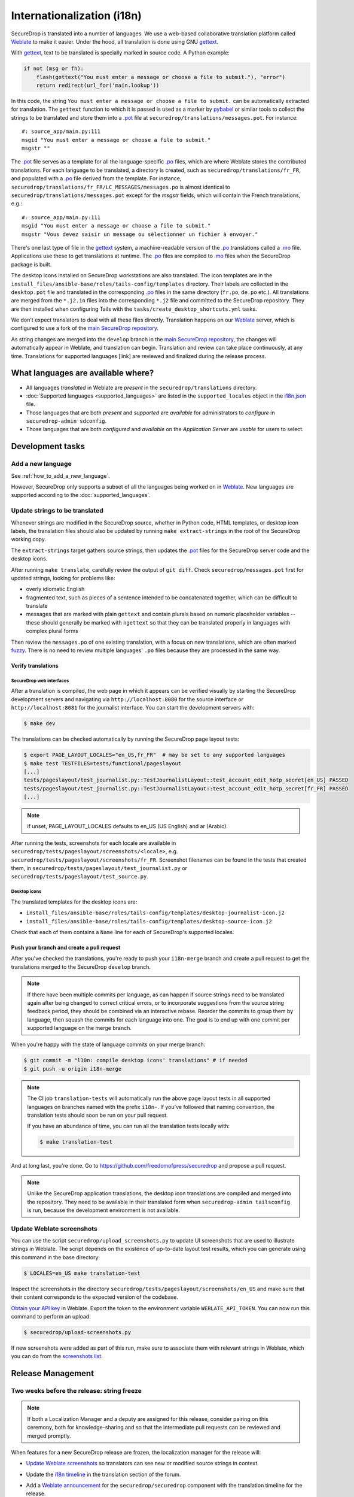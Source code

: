 Internationalization (i18n)
===========================

SecureDrop is translated into a number of languages. We use a
web-based collaborative translation platform called `Weblate`_ to make
it easier. Under the hood, all translation is done using GNU
`gettext`_.

With `gettext`_, text to be translated is specially marked in source
code. A Python example:

.. code:: python

   if not (msg or fh):
       flash(gettext("You must enter a message or choose a file to submit."), "error")
       return redirect(url_for('main.lookup'))

In this code, the string ``You must enter a message or choose a file to
submit.`` can be automatically extracted for translation. The
``gettext`` function to which it is passed is used as a marker by
`pybabel <https://babel.pocoo.org/en/latest/>`__ or similar tools to collect the
strings to be translated and store them into a `.pot`_ file at
``securedrop/translations/messages.pot``. For instance:

::

    #: source_app/main.py:111
    msgid "You must enter a message or choose a file to submit."
    msgstr ""

The `.pot`_ file serves as a template for all the language-specific
`.po`_ files, which are where Weblate stores the contributed
translations. For each language to be translated, a directory is
created, such as ``securedrop/translations/fr_FR``, and populated with
a `.po`_ file derived from the template. For instance,
``securedrop/translations/fr_FR/LC_MESSAGES/messages.po`` is almost
identical to ``securedrop/translations/messages.pot`` except for the
`msgstr` fields, which will contain the French translations, e.g.:

::

    #: source_app/main.py:111
    msgid "You must enter a message or choose a file to submit."
    msgstr "Vous devez saisir un message ou sélectionner un fichier à envoyer."

There's one last type of file in the `gettext`_ system, a
machine-readable version of the `.po`_ translations called a `.mo`_
file. Applications use these to get translations at runtime. The `.po`_
files are compiled to `.mo`_ files when the SecureDrop package is built.

The desktop icons installed on SecureDrop workstations are also
translated.  The icon templates are in the
``install_files/ansible-base/roles/tails-config/templates`` directory.
Their labels are collected in the ``desktop.pot`` file and translated
in the corresponding `.po`_ files in the same directory (``fr.po``,
``de.po`` etc.). All translations are merged from the ``*.j2.in``
files into the corresponding ``*.j2`` file and committed to the
SecureDrop repository. They are then installed when configuring Tails
with the ``tasks/create_desktop_shortcuts.yml`` tasks.

We don't expect translators to deal with all these files
directly. Translation happens on our `Weblate`_ server, which is
configured to use a fork of the `main SecureDrop repository`_.

As string changes are merged into the ``develop`` branch
in the `main SecureDrop repository`_, the changes will automatically
appear in Weblate, and translation can begin. Translation and review can take
place continuously, at any time. Translations for supported languages [link] are
reviewed and finalized during the release process.

What languages are available where?
-----------------------------------

* All languages *translated* in Weblate are *present* in the
  ``securedrop/translations`` directory.
* :doc:`Supported languages <supported_languages>` are listed in the
  ``supported_locales`` object in the `i18n.json`_ file.
* Those languages that are both *present* and *supported* are *available* for
  administrators to *configure* in ``securedrop-admin sdconfig``.
* Those languages that are both *configured* and *available* on the
  *Application Server* are *usable* for users to select.

Development tasks
-----------------

.. _add_a_new_language:

Add a new language
^^^^^^^^^^^^^^^^^^

See :ref:`how_to_add_a_new_language`.

However, SecureDrop only supports a subset of all the languages being worked on
in `Weblate`_.   New languages are supported according to the
:doc:`supported_languages`.

.. _update_strings_to_be_translated:

Update strings to be translated
^^^^^^^^^^^^^^^^^^^^^^^^^^^^^^^

Whenever strings are modified in the SecureDrop source, whether in
Python code, HTML templates, or desktop icon labels, the translation
files should also be updated by running ``make extract-strings`` in the root
of the SecureDrop working copy.

The ``extract-strings`` target gathers source strings, then updates the 
`.pot`_ files for the SecureDrop server code and the desktop icons.

After running ``make translate``, carefully review the output of ``git
diff``. Check ``securedrop/messages.pot`` first for updated strings,
looking for problems like:

* overly idiomatic English
* fragmented text, such as pieces of a sentence intended to be
  concatenated together, which can be difficult to translate
* messages that are marked with plain ``gettext`` and contain plurals
  based on numeric placeholder variables -- these should generally be
  marked with ``ngettext`` so that they can be translated properly in
  languages with complex plural forms

Then review the ``messages.po`` of one existing translation, with a
focus on new translations, which are often marked `fuzzy
<https://www.gnu.org/software/gettext/manual/html_node/Fuzzy-Entries.html>`__. There
is no need to review multiple languages' ``.po`` files because they
are processed in the same way.

Verify translations
~~~~~~~~~~~~~~~~~~~

SecureDrop web interfaces
"""""""""""""""""""""""""

After a translation is compiled, the web page in which it appears can
be verified visually by starting the SecureDrop development servers
and navigating via ``http://localhost:8080`` for the source interface
or ``http://localhost:8081`` for the journalist interface. You can
start the development servers with:

.. code:: sh

     $ make dev

The translations can be checked automatically by running the
SecureDrop page layout tests:

.. code:: sh

     $ export PAGE_LAYOUT_LOCALES="en_US,fr_FR"  # may be set to any supported languages
     $ make test TESTFILES=tests/functional/pageslayout
     [...]
     tests/pageslayout/test_journalist.py::TestJournalistLayout::test_account_edit_hotp_secret[en_US] PASSED
     tests/pageslayout/test_journalist.py::TestJournalistLayout::test_account_edit_hotp_secret[fr_FR] PASSED
     [...]

.. note:: if unset, PAGE_LAYOUT_LOCALES defaults to en_US (US English) and ar (Arabic).

After running the tests, screenshots for each locale are available
in ``securedrop/tests/pageslayout/screenshots/<locale>``,
e.g. ``securedrop/tests/pageslayout/screenshots/fr_FR``. Screenshot
filenames can be found in the tests that created them, in
``securedrop/tests/pageslayout/test_journalist.py`` or
``securedrop/tests/pageslayout/test_source.py``.

Desktop icons
"""""""""""""

The translated templates for the desktop icons are:

- ``install_files/ansible-base/roles/tails-config/templates/desktop-journalist-icon.j2``
- ``install_files/ansible-base/roles/tails-config/templates/desktop-source-icon.j2``

Check that each of them contains a ``Name`` line for each of SecureDrop's supported locales.

Push your branch and create a pull request
~~~~~~~~~~~~~~~~~~~~~~~~~~~~~~~~~~~~~~~~~~

After you've checked the translations, you're ready to push your
``i18n-merge`` branch and create a pull request to get the
translations merged to the SecureDrop ``develop`` branch.

.. note:: If there have been multiple commits per language, as can
          happen if source strings need to be translated again after
          being changed to correct critical errors, or to incorporate
          suggestions from the source string feedback period, they
          should be combined via an interactive rebase. Reorder the
          commits to group them by language, then squash the commits
          for each language into one. The goal is to end up with one
          commit per supported language on the merge branch.

When you're happy with the state of language commits on your merge branch:

.. code:: sh

    $ git commit -m "l10n: compile desktop icons' translations" # if needed
    $ git push -u origin i18n-merge

.. note:: The CI job ``translation-tests`` will automatically run the
          above page layout tests in all supported languages on
          branches named with the prefix ``i18n-``. If you've followed
          that naming convention, the translation tests should soon be
          run on your pull request.

          If you have an abundance of time, you can run all the
          translation tests locally with:

          .. code:: sh

              $ make translation-test

And at long last, you're done. Go to
https://github.com/freedomofpress/securedrop and propose a pull
request.

.. note:: Unlike the SecureDrop application translations, the desktop
          icon translations are compiled and merged into the
          repository. They need to be available in their translated
          form when ``securedrop-admin tailsconfig`` is run, because
          the development environment is not available.

.. _i18n_release:


Update Weblate screenshots
^^^^^^^^^^^^^^^^^^^^^^^^^^

You can use the script ``securedrop/upload_screenshots.py`` to update
UI screenshots that are used to illustrate strings in Weblate. The script
depends on the existence of up-to-date layout test results, which you can
generate using this command in the base directory:

.. code:: sh

    $ LOCALES=en_US make translation-test

Inspect the screenshots in the directory ``securedrop/tests/pageslayout/screenshots/en_US``
and make sure that their content corresponds to the expected version of the
codebase.

`Obtain your API key <https://weblate.securedrop.org/accounts/profile/#api>`__
in Weblate. Export the token to the environment variable ``WEBLATE_API_TOKEN``.
You can now run this command to perform an upload:

.. code:: sh

    $ securedrop/upload-screenshots.py

If new screenshots were added as part of this run, make sure to associate them
with relevant strings in Weblate, which you can do from the
`screenshots list <https://weblate.securedrop.org/screenshots/securedrop/securedrop/>`__.

.. _release_management:

Release Management
------------------

Two weeks before the release: string freeze
^^^^^^^^^^^^^^^^^^^^^^^^^^^^^^^^^^^^^^^^^^^

.. note::

    If both a Localization Manager and a deputy are assigned for this release,
    consider pairing on this ceremony, both for knowledge-sharing and so that
    the intermediate pull requests can be reviewed and merged promptly.

When features for a new SecureDrop release are frozen, the localization manager for the release will:

* `Update Weblate screenshots`_ so translators can see new or modified source strings in context.
* Update the `i18n timeline`_ in the translation section of the forum.
* Add a `Weblate announcement`_ for the ``securedrop/securedrop`` component with
  the translation timeline for the release.

  * **Important:** Make sure the ``Notify users`` box is checked, so that
    translators receive an email alert.

  * You can view a history of past announcements in Weblate's `Django admin
    panel`_, or use this template:

      Translation for the SecureDrop X.Y.Z release has begun.  If you have
      suggestions for source strings, please get them to us by YYYY-MM-DD.
      Translation will end on YYYY-MM-DD.

  * Set the **Expiry date** to release day itself (the day *after* the translation deadline).
* Remind all developers about the string freeze in `Gitter <https://gitter.im/freedomofpress/securedrop>`__,
  for example using this template:

    Hello! We've just opened translations for the upcoming SecureDrop 2.3.0
    release.  If you have suggestions for source strings, please get them to us
    by 2022-03-20.  Translation will end on 2022-03-27.

    Translations are done using Weblate (https://weblate.securedrop.org/projects/securedrop/securedrop/).  If you haven't used it before, <https://developers.securedrop.org/en/latest/translations.html> has instructions on how to get started.

* Update Localization Lab via the
  `SecureDrop Coordination <https://community.internetfreedomfestival.org/community/channels/securedrop-coordination>`__ channel
  in the `TCU Mattermost <https://wiki.digitalrights.community/index.php?title=TCU_Mattermost>`__.
* During the feedback period, monitor Weblate comments and suggestions, and open
  a pull request for every source string suggestion coming from translators.

Remember that :ref:`supported languages <add_a_new_language>` are the
priority during this period.  That is, while translation contributions
are welcome for all languages, the pre-release goal is to keep the
current set of supported languages at 100% translation in Weblate.
Localization Lab can marshal individual translators to help meet this
goal.

.. _release_day:

Release day
^^^^^^^^^^^
.. note::

    If both a Localization Manager and a deputy are assigned for this release,
    consider pairing on this ceremony, both for knowledge-sharing and so that
    the intermediate pull requests can be reviewed and merged promptly.

Prior to cutting the final release, the localization manager must:

* :ref:`Update the documentation screenshots <updating_screenshots>`.
* Provide translator credits to add to the SecureDrop release announcement.

Then, post-release, either same day or day-after, the localization manager should:

* Remove the `Weblate announcement`_ about this release's translation timeline
  (if you set an end-date on the original announcement, this may happen automatically)
* Update the `i18n timeline`_ in the forum.
* Update the `tracking spreadsheet`_ with supported languages' current
  translation and review coverage.  File a ticket for each new language due
  either (a) consideration for new support, (b) probation for dropping coverage,
  or (c) revocation of support.

Translator credits
^^^^^^^^^^^^^^^^^^

Correct acknowledgment of translators' contributions is important, so
``i18n_tool.py`` makes it easy to list the translators who have helped
since the last merge of Weblate translations, with ``i18n_tool.py
list-translators``. A list of everyone who has ever contributed
translations to SecureDrop can be obtained with ``i18n_tool.py
list-translators --all``. There are ``Makefile`` targets for these,
``list-translators`` and ``list-all-translators``, e.g:

.. code:: sh

    $ make list-all-translators
    ar:
      A. Nonymous
      Ahmad Gharbeia
      Ahmed Essam
      Ali Boshanab
    [...]

.. _i18n-administrator-permissions:

Weblate administration
----------------------

.. note:: The privilege escalation workflow is different for
          :ref:`code maintainers <contributor-permissions>` and
          :ref:`translation maintainers <i18n-administrator-permissions>`.

A translation admin has special permissions on `Weblate`_ and the
repositories. When someone is willing to become an admin, a thread is
started in `the translation section of the forum
<https://forum.securedrop.org/c/translations>`_. If there is consensus
after a week, the permissions of the new admin are elevated. If there
is not yet consensus, a public vote is organized among the current
admins.

The privileges of an admin who has not been active for six months or
more are revoked, but they can apply again at any time.

The community of SecureDrop translators works very closely with the
SecureDrop developers and some of them participate in both
groups. However, the translator community has a different set of rules
and permissions, and therefore independent policies from SecureDrop
itself.

Admin permissions
^^^^^^^^^^^^^^^^^

The full set of admin permissions can be granted at:

* https://weblate.securedrop.org/admin/weblate_auth/user/ (grant staff and superuser status)
* https://forum.securedrop.org/admin/users/list/active (click on the user and ``Grant Moderation``)
* https://github.com/freedomofpress/securedrop-i18n (make sure that the user has commit access)

Granting reviewer privileges in Weblate
^^^^^^^^^^^^^^^^^^^^^^^^^^^^^^^^^^^^^^^

* Visit https://weblate.securedrop.org/admin/weblate_auth/user/.
* Click on the user name.
* In the ``Groups`` block:
    * Select ``Localizationlab`` in the ``Available groups`` list and
      click on the right arrow to move it to the ``Chosen groups``
      list.
    * Select ``Users`` in the ``Chosen groups`` list and click on the
      left arrow to remove it.

Update the Weblate full text index
^^^^^^^^^^^^^^^^^^^^^^^^^^^^^^^^^^

`Weblate`_'s full-text index can occasionally get out of sync. When
this happens, `Weblate`_'s search may fail to find a word that you
know exists in the source strings. You can rebuild the index with:

.. code:: sh

      $ ssh debian@weblate.securedrop.org
      $ cd /app/weblate
      $ sudo docker-compose run weblate rebuild_index --all --clean

Note that the new index may not be used right away. Some workers may
still have the old index open. If the index is holding up translators
with a release looming, the server can be rebooted.


.. _`gettext`: https://www.gnu.org/software/gettext/
.. _`.pot`: https://www.gnu.org/software/gettext/manual/gettext.html#index-files_002c-_002epot
.. _`.po`: https://www.gnu.org/software/gettext/manual/gettext.html#PO-Files
.. _`.mo`: https://www.gnu.org/software/gettext/manual/gettext.html#MO-Files
.. _`pybabel`: https://babel.pocoo.org/en/latest/
.. _`Weblate`: https://weblate.securedrop.org/
.. _`main SecureDrop repository`: https://github.com/freedomofpress/securedrop
.. _`securedrop-i18n repository`: https://github.com/freedomofpress/securedrop-i18n
.. _`patch they contain is unique`: https://git-scm.com/docs/git-patch-id
.. _`Weblate commit page for SecureDrop`: https://weblate.securedrop.org/projects/securedrop/securedrop/#information
.. _`Weblate repository page for SecureDrop`: https://weblate.securedrop.org/projects/securedrop/securedrop/#repository
.. _`Weblate translation creation page`: https://weblate.securedrop.org/new-lang/securedrop/securedrop/
.. _`Weblate desktop translation creation page`: https://weblate.securedrop.org/new-lang/securedrop/desktop/
.. _`i18n timeline`: https://forum.securedrop.org/t/about-the-translations-category/16
.. _`Weblate announcement`: https://weblate.securedrop.org/projects/securedrop/securedrop/#announcement
.. _`Django admin panel`: https://weblate.securedrop.org/admin/trans/announcement/
.. _`i18n.json`: https://github.com/freedomofpress/securedrop/blob/develop/securedrop/i18n.json
.. _`tracking spreadsheet`: https://docs.google.com/spreadsheets/d/1IfGqf3tgcW9PoL1h8vRJG6lTqVZuNsPYIbhG947FKMk/edit
.. _`securedrop#6879`: https://github.com/freedomofpress/securedrop/issues/6879

.. |Weblate commit Lock| image:: images/weblate/admin-lock.png
.. |Weblate commit Locked| image:: images/weblate/admin-locked.png
.. |Weblate commit Unlock| image:: images/weblate/admin-unlock.png
.. |Weblate commit Unlocked| image:: images/weblate/admin-unlocked.png
